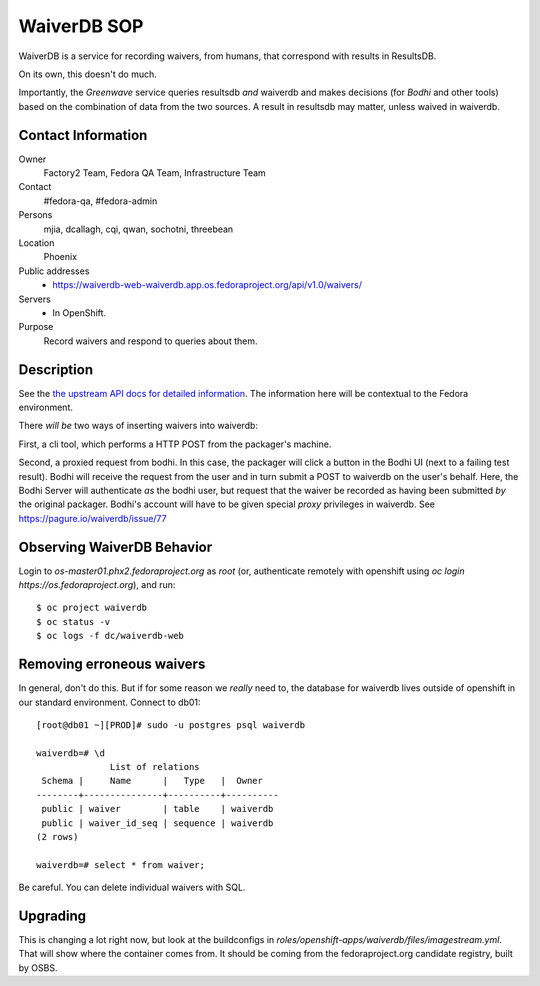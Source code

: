 .. title: WaiverDB SOP
.. slug: infra-waiverdb
.. date: 2017-10-06
.. taxonomy: Contributors/Infrastructure

============
WaiverDB SOP
============

WaiverDB is a service for recording waivers, from humans, that correspond with
results in ResultsDB.

On its own, this doesn't do much.

Importantly, the *Greenwave* service queries resultsdb *and* waiverdb and makes
decisions (for *Bodhi* and other tools) based on the combination of data from
the two sources.  A result in resultsdb may matter, unless waived in waiverdb.

Contact Information
===================

Owner
	 Factory2 Team, Fedora QA Team, Infrastructure Team

Contact
	 #fedora-qa, #fedora-admin

Persons
	 mjia, dcallagh, cqi, qwan, sochotni, threebean

Location
	 Phoenix

Public addresses
  - https://waiverdb-web-waiverdb.app.os.fedoraproject.org/api/v1.0/waivers/

Servers
  - In OpenShift.

Purpose
	Record waivers and respond to queries about them.

Description
===========

See the `the upstream API docs for detailed information
<https://pagure.io/docs/waiverdb/>`_.  The information here will be contextual
to the Fedora environment.

There *will be* two ways of inserting waivers into waiverdb:

First, a cli tool, which performs a HTTP POST from the packager's machine.

Second, a proxied request from bodhi.  In this case, the packager will click a
button in the Bodhi UI (next to a failing test result).  Bodhi will receive the
request from the user and in turn submit a POST to waiverdb on the user's
behalf.  Here, the Bodhi Server will authenticate *as* the bodhi user, but
request that the waiver be recorded as having been submitted *by* the original
packager.  Bodhi's account will have to be given special *proxy* privileges in waiverdb.
See https://pagure.io/waiverdb/issue/77

Observing WaiverDB Behavior
===========================

Login to `os-master01.phx2.fedoraproject.org` as `root` (or, authenticate
remotely with openshift using `oc login https://os.fedoraproject.org`), and
run::

    $ oc project waiverdb
    $ oc status -v
    $ oc logs -f dc/waiverdb-web

Removing erroneous waivers
==========================

In general, don't do this.  But if for some reason we *really* need to, the
database for waiverdb lives outside of openshift in our standard environment.
Connect to db01::

    [root@db01 ~][PROD]# sudo -u postgres psql waiverdb

    waiverdb=# \d
                  List of relations
     Schema |     Name      |   Type   |  Owner
    --------+---------------+----------+----------
     public | waiver        | table    | waiverdb
     public | waiver_id_seq | sequence | waiverdb
    (2 rows)

    waiverdb=# select * from waiver;

Be careful.  You can delete individual waivers with SQL.

Upgrading
=========

This is changing a lot right now, but look at the buildconfigs in
`roles/openshift-apps/waiverdb/files/imagestream.yml`.  That will show where
the container comes from.  It should be coming from the fedoraproject.org
candidate registry, built by OSBS.
